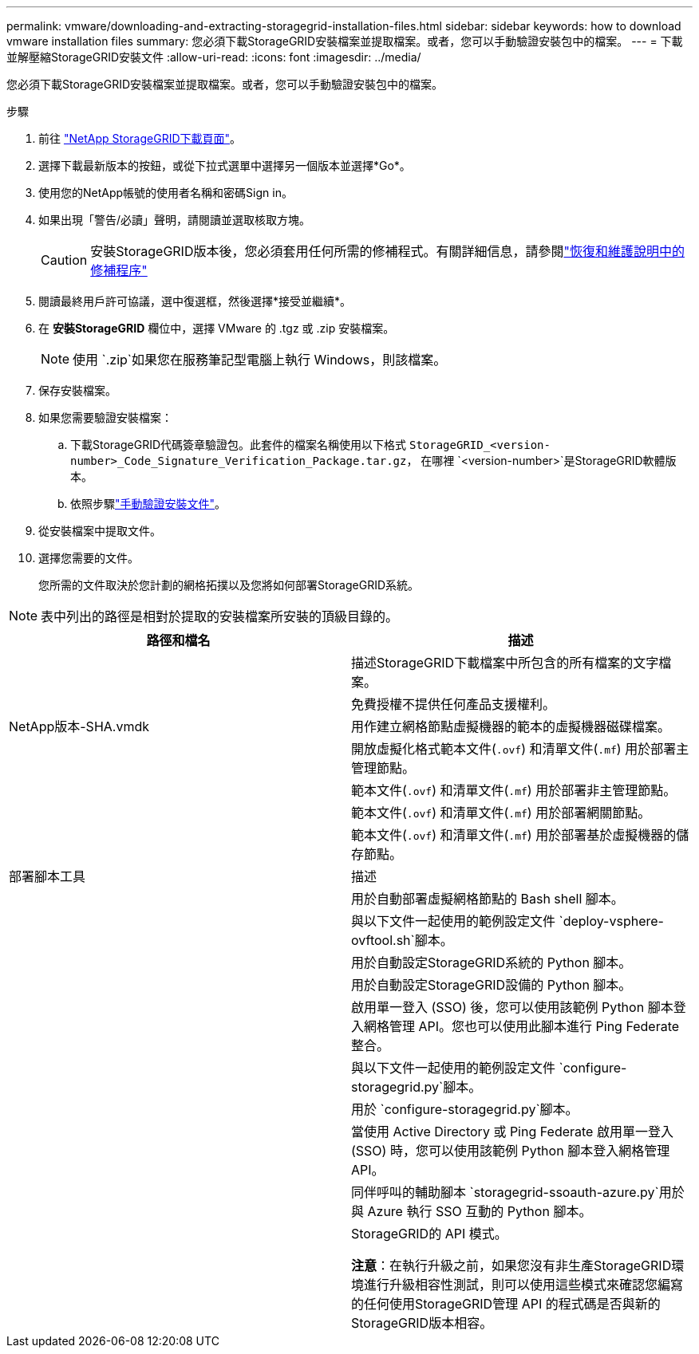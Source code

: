 ---
permalink: vmware/downloading-and-extracting-storagegrid-installation-files.html 
sidebar: sidebar 
keywords: how to download vmware installation files 
summary: 您必須下載StorageGRID安裝檔案並提取檔案。或者，您可以手動驗證安裝包中的檔案。 
---
= 下載並解壓縮StorageGRID安裝文件
:allow-uri-read: 
:icons: font
:imagesdir: ../media/


[role="lead"]
您必須下載StorageGRID安裝檔案並提取檔案。或者，您可以手動驗證安裝包中的檔案。

.步驟
. 前往 https://mysupport.netapp.com/site/products/all/details/storagegrid/downloads-tab["NetApp StorageGRID下載頁面"^]。
. 選擇下載最新版本的按鈕，或從下拉式選單中選擇另一個版本並選擇*Go*。
. 使用您的NetApp帳號的使用者名稱和密碼Sign in。
. 如果出現「警告/必讀」聲明，請閱讀並選取核取方塊。
+

CAUTION: 安裝StorageGRID版本後，您必須套用任何所需的修補程式。有關詳細信息，請參閱link:../maintain/storagegrid-hotfix-procedure.html["恢復和維護說明中的修補程序"]

. 閱讀最終用戶許可協議，選中復選框，然後選擇*接受並繼續*。
. 在 *安裝StorageGRID* 欄位中，選擇 VMware 的 .tgz 或 .zip 安裝檔案。
+

NOTE: 使用 `.zip`如果您在服務筆記型電腦上執行 Windows，則該檔案。

. 保存安裝檔案。
. [[vmware-download-verification-package]]如果您需要驗證安裝檔案：
+
.. 下載StorageGRID代碼簽章驗證包。此套件的檔案名稱使用以下格式 `StorageGRID_<version-number>_Code_Signature_Verification_Package.tar.gz`， 在哪裡 `<version-number>`是StorageGRID軟體版本。
.. 依照步驟link:../vmware/download-files-verify.html["手動驗證安裝文件"]。


. 從安裝檔案中提取文件。
. 選擇您需要的文件。
+
您所需的文件取決於您計劃的網格拓撲以及您將如何部署StorageGRID系統。




NOTE: 表中列出的路徑是相對於提取的安裝檔案所安裝的頂級目錄的。

[cols="1a,1a"]
|===
| 路徑和檔名 | 描述 


| ./vsphere/README  a| 
描述StorageGRID下載檔案中所包含的所有檔案的文字檔案。



| ./vsphere/NLF000000.txt  a| 
免費授權不提供任何產品支援權利。



| NetApp版本-SHA.vmdk  a| 
用作建立網格節點虛擬機器的範本的虛擬機器磁碟檔案。



| ./vsphere/vsphere-primary-admin.ovf ./vsphere/vsphere-primary-admin.mf  a| 
開放虛擬化格式範本文件(`.ovf`) 和清單文件(`.mf`) 用於部署主管理節點。



| ./vsphere/vsphere-non-primary-admin.ovf ./vsphere/vsphere-non-primary-admin.mf  a| 
範本文件(`.ovf`) 和清單文件(`.mf`) 用於部署非主管理節點。



| ./vsphere/vsphere-gateway.ovf ./vsphere/vsphere-gateway.mf  a| 
範本文件(`.ovf`) 和清單文件(`.mf`) 用於部署網關節點。



| ./vsphere/vsphere-storage.ovf ./vsphere/vsphere-storage.mf  a| 
範本文件(`.ovf`) 和清單文件(`.mf`) 用於部署基於虛擬機器的儲存節點。



| 部署腳本工具 | 描述 


| ./vsphere/deploy-vsphere-ovftool.sh  a| 
用於自動部署虛擬網格節點的 Bash shell 腳本。



| ./vsphere/deploy-vsphere-ovftool-sample.ini  a| 
與以下文件一起使用的範例設定文件 `deploy-vsphere-ovftool.sh`腳本。



| ./vsphere/configure-storagegrid.py  a| 
用於自動設定StorageGRID系統的 Python 腳本。



| ./vsphere/configure-sga.py  a| 
用於自動設定StorageGRID設備的 Python 腳本。



| ./vsphere/storagegrid-ssoauth.py  a| 
啟用單一登入 (SSO) 後，您可以使用該範例 Python 腳本登入網格管理 API。您也可以使用此腳本進行 Ping Federate 整合。



| ./vsphere/configure-storagegrid.sample.json  a| 
與以下文件一起使用的範例設定文件 `configure-storagegrid.py`腳本。



| ./vsphere/configure-storagegrid.blank.json  a| 
用於 `configure-storagegrid.py`腳本。



| ./vsphere/storagegrid-ssoauth-azure.py  a| 
當使用 Active Directory 或 Ping Federate 啟用單一登入 (SSO) 時，您可以使用該範例 Python 腳本登入網格管理 API。



| ./vsphere/storagegrid-ssoauth-azure.js  a| 
同伴呼叫的輔助腳本 `storagegrid-ssoauth-azure.py`用於與 Azure 執行 SSO 互動的 Python 腳本。



| ./vsphere/extras/api-schemas  a| 
StorageGRID的 API 模式。

*注意*：在執行升級之前，如果您沒有非生產StorageGRID環境進行升級相容性測試，則可以使用這些模式來確認您編寫的任何使用StorageGRID管理 API 的程式碼是否與新的StorageGRID版本相容。

|===